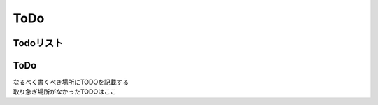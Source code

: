 ###################
ToDo
###################
Todoリスト
================

  .. todolist::

ToDo
================

| なるべく書くべき場所にTODOを記載する
| 取り急ぎ場所がなかったTODOはここ

.. todo:: 画面遷移で一個上の階層に戻れるように知っておきたい

.. todo:: 問合わせの仕組みを作る

.. todo:: vscodeの拡張一覧をまとめておく

.. todo:: vscodeのrstスニペットをまとめる

.. todo:: setup.pyのバージョン取得の件を整理する。

.. todo:: numpyを整理

